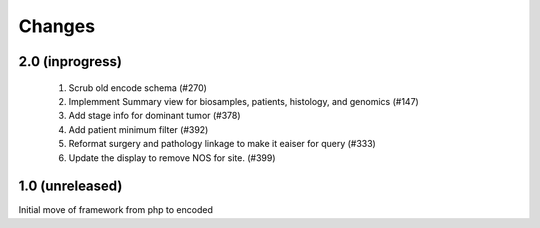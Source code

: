 Changes
=======

2.0 (inprogress)
----------------
 1. Scrub old encode schema (#270)
 2. Implemment Summary view for biosamples, patients, histology, and genomics (#147)
 3. Add stage info for dominant tumor (#378)
 4. Add patient minimum filter (#392)
 5. Reformat surgery and pathology linkage to make it eaiser for query (#333)
 6. Update the display to remove NOS for site. (#399)


1.0 (unreleased)
----------------
Initial move of framework from php to encoded
